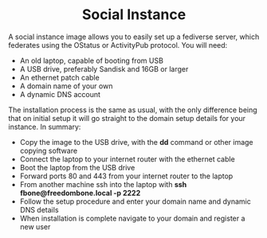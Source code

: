 #+TITLE:
#+AUTHOR: Bob Mottram
#+EMAIL: bob@freedombone.net
#+KEYWORDS: freedombone, debian, social, fediverse, instance, pleroma, gnusocial, postactiv
#+DESCRIPTION: Social Instance
#+OPTIONS: ^:nil toc:nil
#+HTML_HEAD: <link rel="stylesheet" type="text/css" href="freedombone.css" />

#+BEGIN_CENTER
[[file:images/logo.png]]
#+END_CENTER

#+BEGIN_EXPORT html
<center>
<h1>Social Instance</h1>
</center>
#+END_EXPORT

A social instance image allows you to easily set up a fediverse server, which federates using the OStatus or ActivityPub protocol. You will need:

 * An old laptop, capable of booting from USB
 * A USB drive, preferably Sandisk and 16GB or larger
 * An ethernet patch cable
 * A domain name of your own
 * A dynamic DNS account

The installation process is the same as usual, with the only difference being that on initial setup it will go straight to the domain setup details for your instance. In summary:

 * Copy the image to the USB drive, with the *dd* command or other image copying software
 * Connect the laptop to your internet router with the ethernet cable
 * Boot the laptop from the USB drive
 * Forward ports 80 and 443 from your internet router to the laptop
 * From another machine ssh into the laptop with *ssh fbone@freedombone.local -p 2222*
 * Follow the setup procedure and enter your domain name and dynamic DNS details
 * When installation is complete navigate to your domain and register a new user
